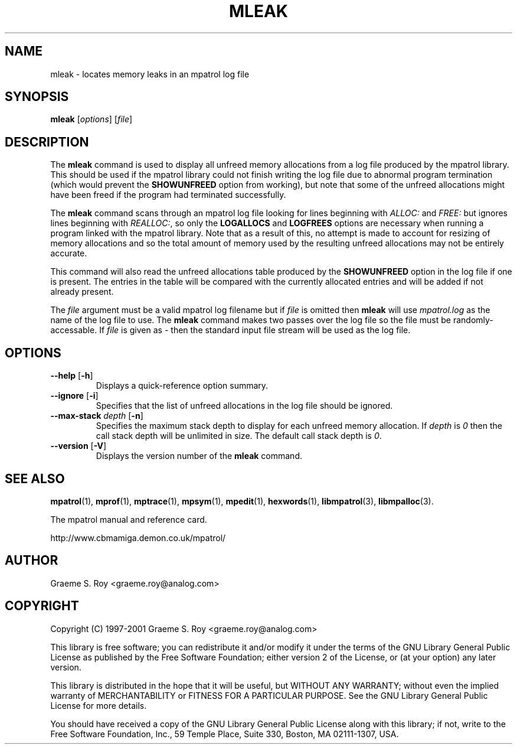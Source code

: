 .\" mpatrol
.\" A library for controlling and tracing dynamic memory allocations.
.\" Copyright (C) 1997-2001 Graeme S. Roy <graeme.roy@analog.com>
.\"
.\" This library is free software; you can redistribute it and/or
.\" modify it under the terms of the GNU Library General Public
.\" License as published by the Free Software Foundation; either
.\" version 2 of the License, or (at your option) any later version.
.\"
.\" This library is distributed in the hope that it will be useful,
.\" but WITHOUT ANY WARRANTY; without even the implied warranty of
.\" MERCHANTABILITY or FITNESS FOR A PARTICULAR PURPOSE.  See the GNU
.\" Library General Public License for more details.
.\"
.\" You should have received a copy of the GNU Library General Public
.\" License along with this library; if not, write to the Free
.\" Software Foundation, Inc., 59 Temple Place, Suite 330, Boston,
.\" MA 02111-1307, USA.
.\"
.\" UNIX Manual Page
.\"
.\" $Id: mleak.1,v 1.16 2001-08-23 23:00:04 graeme Exp $
.\"
.TH MLEAK 1 "23 August 2001" "Release 1.4" "mpatrol library"
.SH NAME
mleak \- locates memory leaks in an mpatrol log file
.SH SYNOPSIS
\fBmleak\fP [\fIoptions\fP] [\fIfile\fP]
.SH DESCRIPTION
The \fBmleak\fP command is used to display all unfreed memory allocations
from a log file produced by the mpatrol library.  This should be used if the
mpatrol library could not finish writing the log file due to abnormal program
termination (which would prevent the \fBSHOWUNFREED\fP option from working),
but note that some of the unfreed allocations might have been freed if the
program had terminated successfully.
.PP
The \fBmleak\fP command scans through an mpatrol log file looking for lines
beginning with \fIALLOC:\fP and \fIFREE:\fP but ignores lines beginning with
\fIREALLOC:\fP, so only the \fBLOGALLOCS\fP and \fBLOGFREES\fP options are
necessary when running a program linked with the mpatrol library.  Note that
as a result of this, no attempt is made to account for resizing of memory
allocations and so the total amount of memory used by the resulting unfreed
allocations may not be entirely accurate.
.PP
This command will also read the unfreed allocations table produced by the
\fBSHOWUNFREED\fP option in the log file if one is present.  The entries in the
table will be compared with the currently allocated entries and will be added
if not already present.
.PP
The \fIfile\fP argument must be a valid mpatrol log filename but if \fIfile\fP
is omitted then \fBmleak\fP will use \fImpatrol.log\fP as the name of the log
file to use.  The \fBmleak\fP command makes two passes over the log file so
the file must be randomly-accessable.  If \fIfile\fP is given as \fI\-\fP then
the standard input file stream will be used as the log file.
.SH OPTIONS
.TP
\fB\-\-help\fP [\fB\-h\fP]
Displays a quick-reference option summary.
.TP
\fB\-\-ignore\fP [\fB\-i\fP]
Specifies that the list of unfreed allocations in the log file should be
ignored.
.TP
\fB\-\-max\-stack\fP \fIdepth\fP [\fB\-n\fP]
Specifies the maximum stack depth to display for each unfreed memory allocation.
If \fIdepth\fP is \fI0\fP then the call stack depth will be unlimited in size.
The default call stack depth is \fI0\fP.
.TP
\fB\-\-version\fP [\fB\-V\fP]
Displays the version number of the \fBmleak\fP command.
.SH SEE ALSO
\fBmpatrol\fP(1), \fBmprof\fP(1), \fBmptrace\fP(1), \fBmpsym\fP(1),
\fBmpedit\fP(1), \fBhexwords\fP(1), \fBlibmpatrol\fP(3), \fBlibmpalloc\fP(3).
.PP
The mpatrol manual and reference card.
.PP
http://www.cbmamiga.demon.co.uk/mpatrol/
.SH AUTHOR
Graeme S. Roy <graeme.roy@analog.com>
.SH COPYRIGHT
Copyright (C) 1997-2001 Graeme S. Roy <graeme.roy@analog.com>
.PP
This library is free software; you can redistribute it and/or modify it under
the terms of the GNU Library General Public License as published by the Free
Software Foundation; either version 2 of the License, or (at your option) any
later version.
.PP
This library is distributed in the hope that it will be useful, but WITHOUT
ANY WARRANTY; without even the implied warranty of MERCHANTABILITY or FITNESS
FOR A PARTICULAR PURPOSE.  See the GNU Library General Public License for more
details.
.PP
You should have received a copy of the GNU Library General Public License
along with this library; if not, write to the Free Software Foundation, Inc.,
59 Temple Place, Suite 330, Boston, MA 02111-1307, USA.
